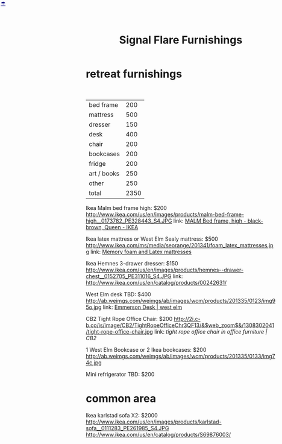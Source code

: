 * retreat furnishings

#+HTML: <BR>
|-------------+------|
| bed frame   |  200 |
| mattress    |  500 |
| dresser     |  150 |
| desk        |  400 |
| chair       |  200 |
| bookcases   |  200 |
| fridge      |  200 |
| art / books |  250 |
| other       |  250 |
|-------------+------|
| total       | 2350 |
|-------------+------|

Ikea Malm bed frame high: $200
http://www.ikea.com/us/en/images/products/malm-bed-frame-high__0173782_PE328443_S4.JPG
link: [[http://www.ikea.com/us/en/catalog/products/S39849855/#/S49874774][MALM Bed frame, high - black-brown, Queen - IKEA]]

Ikea latex mattress or West Elm Sealy mattress: $500
http://www.ikea.com/ms/media/seorange/201341/foam_latex_mattresses.jpg
link: [[http://www.ikea.com/us/en/catalog/categories/departments/bedroom/24823/][Memory foam and Latex mattresses]]

Ikea Hemnes 3-drawer dresser: $150
http://www.ikea.com/us/en/images/products/hemnes--drawer-chest__0152705_PE311016_S4.JPG
link: http://www.ikea.com/us/en/catalog/products/00242631/

West Elm desk TBD: $400
http://ab.weimgs.com/weimgs/ab/images/wcm/products/201335/0123/img95o.jpg
link: [[http://www.westelm.com/products/emmerson-desk-h204/?pkey%3Dcoffice-desks&cm_src%3Doffice-desks||NoFacet-_-NoFacet-_--_-][Emmerson Desk | west elm]]

CB2 Tight Rope Office Chair: $200
http://2i.c-b.co/is/image/CB2/TightRopeOfficeChr3QF13/&$web_zoom$&/1308302041/tight-rope-office-chair.jpg
link: [[@>$3%3Dvsum(@2..@-1)][tight rope office chair in office furniture | CB2]]

1 West Elm Bookcase or 2 Ikea bookcases: $200
http://ab.weimgs.com/weimgs/ab/images/wcm/products/201335/0133/img74c.jpg

Mini refrigerator TBD: $200

* common area
Ikea karlstad sofa X2: $2000
http://www.ikea.com/us/en/images/products/karlstad-sofa__0111283_PE261985_S4.JPG
http://www.ikea.com/us/en/catalog/products/S69876003/



* export settings                                          :ARCHIVE:noexport:
#+HTML_HEAD: <link rel='stylesheet' type='text/css' href='http://jaydixit.github.io/custom-css/gmail.css' />
#+HTML_HEAD: <link rel='stylesheet' type='text/css' href='http://jaydixit.github.io/custom-css/sexy-tables.css' />
#+OPTIONS:   H:6 num:nil toc:nil :nil @:t ::t |:t ^:t -:t f:t *:t <:t
#+HTML_HEAD: <A HREF="http://jaydixit.com" STYLE="color:navy; position:absolute; left:2px; top:0;">☂</A>
#+TITLE: Signal Flare Furnishings

...
